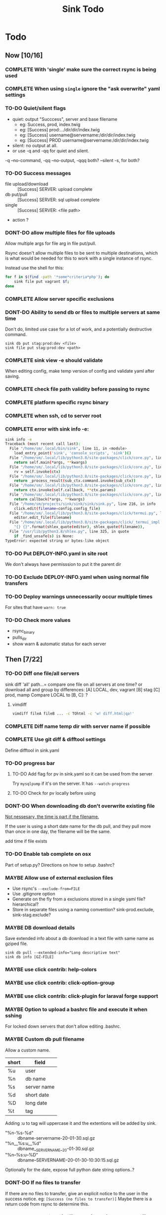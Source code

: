
#+TITLE: Sink Todo


* Todo

** Now [10/16]
*** COMPLETE With 'single' make sure the correct rsync is being used
CLOSED: [2020-11-08 Sun 18:56]

*** COMPLETE When using =single= ignore the "ask overwrite" yaml settings
CLOSED: [2020-11-08 Sun 18:56]

*** TO-DO Quiet/silent flags
- quiet: output "Succcess", server and base filename
  - eg: Success, prod, index.twig
  - eg: [Success] prod:.../dir/dir/index.twig
  - eg: [Success] username@servername:/dir/dir/index.twig
  - eg: [Success] PROD username@servername:/dir/dir/index.twig
- silent: no output at all.
- or use -q and -qq for quiet and silent.

-q --no-command, -qq --no-output, -qqq both?
--silent -s, for both?

*** TO-DO Success messages
- file upload/download :: [Success] SERVER: upload complete
- db put/pull :: [Success] SERVER: sql upload complete
- single :: [Success] SERVER: <file path>
- action ?

*** DONT-DO allow multiple files for file uploads
CLOSED: [2020-11-07 Sat 12:28]
Allow multiple args for file arg in file put/pull.

Rsync doesn't allow multiple files to be sent to multiple
destinations, which is what would be needed for this to work with a
single instance of rsync.

Instead use the shell for this:
#+BEGIN_SRC bash
for f in $(find -path '*some*criteria*php'); do
    sink file put vagrant $f;
done
#+END_SRC

*** COMPLETE Allow server specific exclusions
CLOSED: [2020-11-07 Sat 11:51]
*** DONT-DO Ability to send db or files to multiple servers at same time
CLOSED: [2020-07-24 Fri 13:27]
Don't do, limited use case for a lot of work, and a potentially
destructive command.
: sink db put stag:prod:dev <file>
: sink file put stag:prod:dev <path>

*** COMPLETE sink view -e should validate
CLOSED: [2020-11-08 Sun 13:00]
    When editing config, make temp version of config and validate
    yaml after saving.

*** COMPLETE check file path validity before passing to rsync
CLOSED: [2020-07-19 Sun 20:10]

*** COMPLETE platform specific rsync binary
CLOSED: [2020-07-19 Sun 20:19]

*** COMPLETE when ssh, cd to server root
CLOSED: [2020-07-19 Sun 20:10]

*** COMPLETE error with sink info -e:
CLOSED: [2020-11-08 Sun 13:02]
#+begin_src bash
sink info -e
Traceback (most recent call last):
  File "/home/sm/.local/bin/sink", line 11, in <module>
    load_entry_point('sink', 'console_scripts', 'sink')()
  File "/home/sm/.local/lib/python3.8/site-packages/click/core.py", line 829, in __call__
    return self.main(*args, **kwargs)
  File "/home/sm/.local/lib/python3.8/site-packages/click/core.py", line 782, in main
    rv = self.invoke(ctx)
  File "/home/sm/.local/lib/python3.8/site-packages/click/core.py", line 1259, in invoke
    return _process_result(sub_ctx.command.invoke(sub_ctx))
  File "/home/sm/.local/lib/python3.8/site-packages/click/core.py", line 1066, in invoke
    return ctx.invoke(self.callback, **ctx.params)
  File "/home/sm/.local/lib/python3.8/site-packages/click/core.py", line 610, in invoke
    return callback(*args, **kwargs)
  File "/home/sm/projects/sink/sink/sink/sink.py", line 216, in info
    click.edit(filename=config.config_file)
  File "/home/sm/.local/lib/python3.8/site-packages/click/termui.py", line 588, in edit
    editor.edit_file(filename)
  File "/home/sm/.local/lib/python3.8/site-packages/click/_termui_impl.py", line 466, in edit_file
    "{} {}".format(shlex_quote(editor), shlex_quote(filename)),
  File "/usr/lib/python3.8/shlex.py", line 325, in quote
    if _find_unsafe(s) is None:
TypeError: expected string or bytes-like object
#+end_src

*** TO-DO Put DEPLOY-INFO.yaml in site root
We don't always have permisssion to put it the parent dir

*** TO-DO Exclude DEPLOY-INFO.yaml when using normal file transfers

*** TO-DO Deploy warnings unnecessarily occur multiple times
For sites that have =warn: true=

*** TO-DO Check more values
- rsync_binary
- pulls_dir
- show warn & automatic status for each server


** Then [7/22]
*** TO-DO Diff one file/all servers
sink diff 'all' path...= compare one file on all servers at one time?
or download all and group by differences:
[A] LOCAL, dev, vagrant
[B] stag
[C] prod, mamp
Compare LOCAL to [B, C]: ?

**** vimdiff
#+BEGIN_SRC bash
vimdiff fileA fileB ... -c TOhtml -c 'w! diff.html|qa!'
#+END_SRC

*** COMPLETE Diff name temp dir with server name if possible
CLOSED: [2020-12-26 Sat 12:20]
*** COMPLETE Use git diff & difftool settings
CLOSED: [2020-12-26 Sat 12:22]
Define difftool in sink.yaml

*** TO-DO progress bar
**** TO-DO Add flag for pv in sink.yaml so it can be used from the server
Try =mysqlpump= if it's on the server.  It has =--watch-progress=

**** TO-DO Check for pv locally before using

*** DONT-DO When downloading db don't overwrite existing file
CLOSED: [2020-12-26 Sat 12:27]

_Not nessesary, the time is part if the filename._

If the user is using a short date name for the db pull, and they pull
more than once in one day, the filename will be the same.

add time if file exists

*** TO-DO Enable tab complete on osx
Part of setup.py?
Directions on how to setup .bashrc?

*** MAYBE Allow use of external exclusion files
- Use rsync's =--exclude-from=FILE=
- Use .gitignore option
- Generate on the fly from a exclusions stored in a single yaml
  file?  hierarchical?
- Store in separate files using a naming convention?
  sink-prod.exclude, sink-stag.exclude?

*** MAYBE DB download details
Save extended info about a db download in a text file with same name
as gziped file.
: sink db pull --extended-info="Long descriptive text"
: sink db info [GZ-FILE]

*** MAYBE use click contrib: help-colors

*** MAYBE use click contrib: click-option-group

*** MAYBE use click contrib: click-plugin for laraval forge support

*** MAYBE Option to upload a bashrc file and execute it when sshing
For locked down servers that don't allow editing .bashrc.

*** MAYBE Custom db pull filename
Allow a custom name.
| short | field       |
|-------+-------------|
| %u    | user        |
| %n    | db name     |
| %s    | server name |
| %d    | short date  |
| %D    | long date   |
| %t    | tag         |
Adding :u to tag will uppercase it and the extentions will be added by sink.
- "%n-%s-%d" :: dbname-servername-20-01-30.sql.gz
- "%n__%s:u__%d" :: dbname__SERVERNAME__20-01-30.sql.gz
- "%n--%s:u--%D" :: dbname--SERVERNAME--20-01-30-10:30:15.sql.gz

Optionally for the date, expose full python date string options..?

*** DONT-DO If no files to transfer
CLOSED: [2020-07-20 Mon 21:05]
If there are no files to transfer, give an explicit notice to the user
in the success notice.
eg: =[Success (no files to transfer)]=
Maybe there is a return code from rsync to determine this.

*** DONT-DO Some kind of diff report for all files that are different
CLOSED: [2020-07-20 Mon 20:45]
Using info from rsync's itemize-changes?

*** COMPLETE sink diff multiple files
CLOSED: [2020-12-26 Sat 12:24]

*** DONT-DO DB put, use tab completion for filename
CLOSED: [2020-11-21 Sat 14:35]
+Get list of files in the db dir+

The command line completion is fine.

*** TO-DO Test/run setup.py
- investigate flit :: https://flit.readthedocs.io/en/latest/index.html
*** MAYBE Pre pull before put
A list of files to to pull before putting files.  The usecase is for
something like craft's project config (project.yaml), where you want
to keep it from getting overwritten from your local file since it's a
definition of the database.

*** MAYBE Add actions to project
Add the ability to run local actions as well as remote ones.  Would be
best if yaml values could be used in the command.  If not, probably
not worth it.

*** MAYBE Local deploy
Do a local deploy to a dist dir with rsync --link-dest to create a dir
with numbered/dated hardlinked dirs.

Settings:
- dist dir
- deploy dir

Steps:
1. dist dir
   A dist dir is a clean deployable version of the working tree. Use
   some script with npm/webpack/bash to create it
2. =rsync --link-dest dist/ deploy/deploy-2020-10-15=
3. Add a tag to the file name?
   =deploy/deploy-2020-10-15--BUG-FIX-FOR-A-THING=
4. Add a tag/info/description file?
   Get the tag info from git's tags?
   Require dist to come from a git commit that is tagged?
5. DB snapshot
   Automaticaly take snapshot of the server's db?
   Ask user if they have taken a snapshot?

#+BEGIN_SRC bash
sink deploy  # use most recent?
sink deploy rollback  # second last?
sink deploy 2020-10-15
sink deploy clean  # rsync --delete?
#+END_SRC

*** TO-DO Allow multiple ssh accounts
Make the same as db, check each one, but only use the first one for actions
